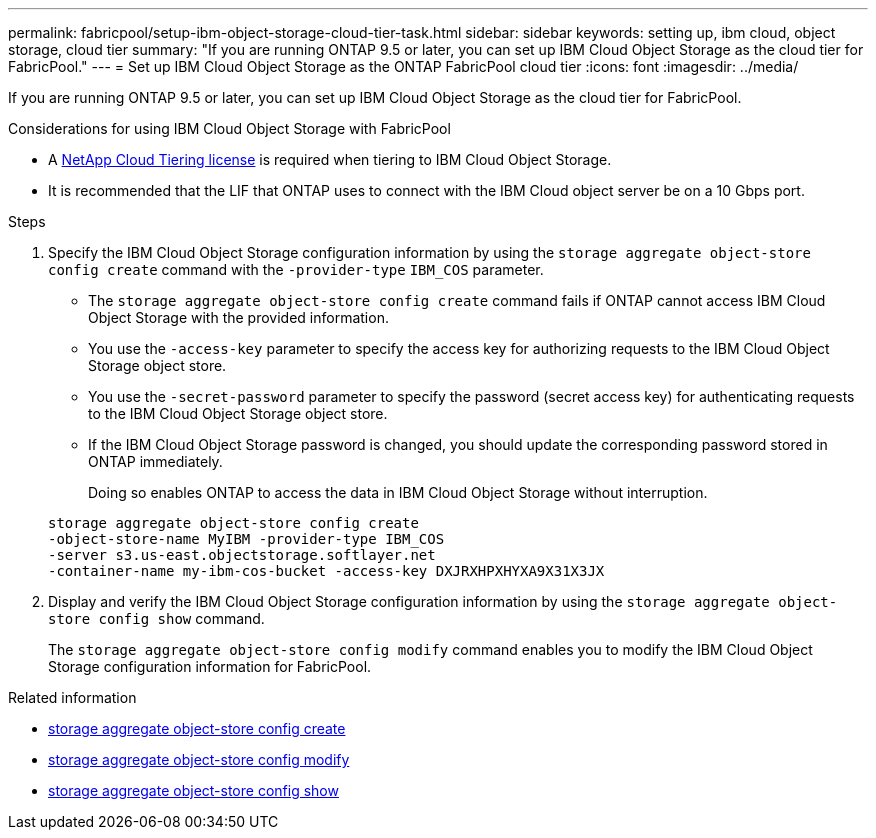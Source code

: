 ---
permalink: fabricpool/setup-ibm-object-storage-cloud-tier-task.html
sidebar: sidebar
keywords: setting up, ibm cloud, object storage, cloud tier
summary: "If you are running ONTAP 9.5 or later, you can set up IBM Cloud Object Storage as the cloud tier for FabricPool."
---
= Set up IBM Cloud Object Storage as the ONTAP FabricPool cloud tier
:icons: font
:imagesdir: ../media/

[.lead]
If you are running ONTAP 9.5 or later, you can set up IBM Cloud Object Storage as the cloud tier for FabricPool.

.Considerations for using IBM Cloud Object Storage with FabricPool

* A link:https://console.netapp.com/cloud-tiering[NetApp Cloud Tiering license] is required when tiering to IBM Cloud Object Storage.

* It is recommended that the LIF that ONTAP uses to connect with the IBM Cloud object server be on a 10 Gbps port.

.Steps

. Specify the IBM Cloud Object Storage configuration information by using the `storage aggregate object-store config create` command with the `-provider-type` `IBM_COS` parameter.
 ** The `storage aggregate object-store config create` command fails if ONTAP cannot access IBM Cloud Object Storage with the provided information.
 ** You use the `-access-key` parameter to specify the access key for authorizing requests to the IBM Cloud Object Storage object store.
 ** You use the `-secret-password` parameter to specify the password (secret access key) for authenticating requests to the IBM Cloud Object Storage object store.
 ** If the IBM Cloud Object Storage password is changed, you should update the corresponding password stored in ONTAP immediately.
+
Doing so enables ONTAP to access the data in IBM Cloud Object Storage without interruption.

+
----
storage aggregate object-store config create
-object-store-name MyIBM -provider-type IBM_COS
-server s3.us-east.objectstorage.softlayer.net
-container-name my-ibm-cos-bucket -access-key DXJRXHPXHYXA9X31X3JX
----
. Display and verify the IBM Cloud Object Storage configuration information by using the `storage aggregate object-store config show` command.
+
The `storage aggregate object-store config modify` command enables you to modify the IBM Cloud Object Storage configuration information for FabricPool.

.Related information
* link:https://docs.netapp.com/us-en/ontap-cli/storage-aggregate-object-store-config-create.html[storage aggregate object-store config create^]
* link:https://docs.netapp.com/us-en/ontap-cli/snapmirror-object-store-config-modify.html[storage aggregate object-store config modify^]
* link:https://docs.netapp.com/us-en/ontap-cli/storage-aggregate-object-store-config-show.html[storage aggregate object-store config show^]


// 2025-Sept-10, BLUEXPDOC-872
// 2025 Aug 15, ONTAPDOC-2960
// 2024-12-18 ONTAPDOC-2606
// 2024-Oct-11, Removed reference to free 10TB capacity; linked to BlueXP/cloud-tiering 
// 2024-Mar-28, ONTAPDOC-1366
// 2023-Feb-21, BURT 1391390
// 2022-8-12, FabricPool reorg updates